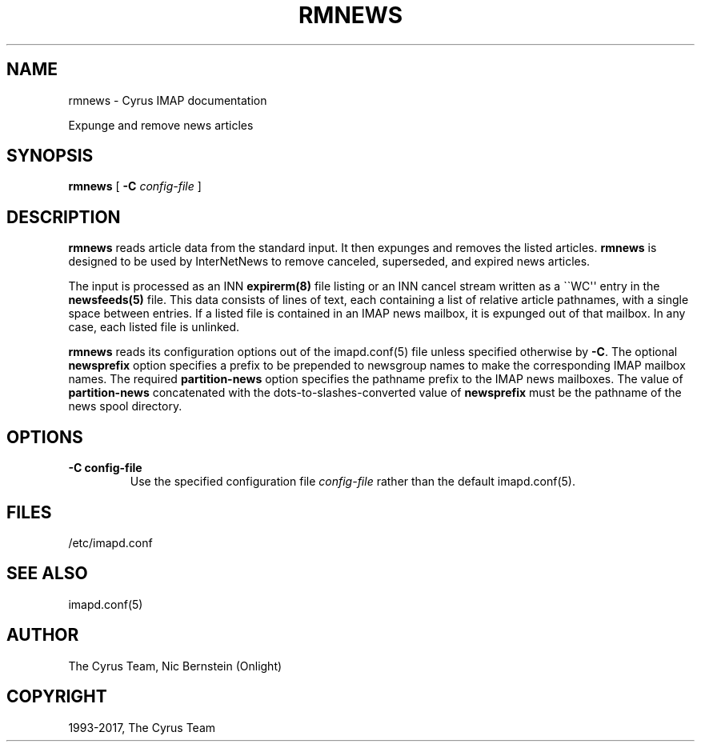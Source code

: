 .\" Man page generated from reStructuredText.
.
.TH "RMNEWS" "8" "August 10, 2018" "3.0.8" "Cyrus IMAP"
.SH NAME
rmnews \- Cyrus IMAP documentation
.
.nr rst2man-indent-level 0
.
.de1 rstReportMargin
\\$1 \\n[an-margin]
level \\n[rst2man-indent-level]
level margin: \\n[rst2man-indent\\n[rst2man-indent-level]]
-
\\n[rst2man-indent0]
\\n[rst2man-indent1]
\\n[rst2man-indent2]
..
.de1 INDENT
.\" .rstReportMargin pre:
. RS \\$1
. nr rst2man-indent\\n[rst2man-indent-level] \\n[an-margin]
. nr rst2man-indent-level +1
.\" .rstReportMargin post:
..
.de UNINDENT
. RE
.\" indent \\n[an-margin]
.\" old: \\n[rst2man-indent\\n[rst2man-indent-level]]
.nr rst2man-indent-level -1
.\" new: \\n[rst2man-indent\\n[rst2man-indent-level]]
.in \\n[rst2man-indent\\n[rst2man-indent-level]]u
..
.
.nr rst2man-indent-level 0
.
.de1 rstReportMargin
\\$1 \\n[an-margin]
level \\n[rst2man-indent-level]
level margin: \\n[rst2man-indent\\n[rst2man-indent-level]]
-
\\n[rst2man-indent0]
\\n[rst2man-indent1]
\\n[rst2man-indent2]
..
.de1 INDENT
.\" .rstReportMargin pre:
. RS \\$1
. nr rst2man-indent\\n[rst2man-indent-level] \\n[an-margin]
. nr rst2man-indent-level +1
.\" .rstReportMargin post:
..
.de UNINDENT
. RE
.\" indent \\n[an-margin]
.\" old: \\n[rst2man-indent\\n[rst2man-indent-level]]
.nr rst2man-indent-level -1
.\" new: \\n[rst2man-indent\\n[rst2man-indent-level]]
.in \\n[rst2man-indent\\n[rst2man-indent-level]]u
..
.sp
Expunge and remove news articles
.SH SYNOPSIS
.sp
.nf
\fBrmnews\fP [ \fB\-C\fP \fIconfig\-file\fP ]
.fi
.SH DESCRIPTION
.sp
\fBrmnews\fP reads article data from the standard input.  It then expunges
and removes the listed articles.  \fBrmnews\fP is designed to be used by
InterNetNews to remove canceled, superseded, and expired news articles.
.sp
The input is processed as an INN \fBexpirerm(8)\fP file listing or
an INN cancel stream written as a \(ga\(gaWC\(aq\(aq entry in the
\fBnewsfeeds(5)\fP file. This data consists of lines of text, each
containing a list of relative article pathnames, with a single space
between entries.  If a listed file is contained in an IMAP news
mailbox, it is expunged out of that mailbox.  In any case, each listed
file is unlinked.
.sp
\fBrmnews\fP reads its configuration options out of the imapd.conf(5) file unless specified otherwise by \fB\-C\fP\&. The optional \fBnewsprefix\fP option
specifies a prefix to be prepended to newsgroup names to make the
corresponding IMAP mailbox names.  The required \fBpartition\-news\fP
option specifies the pathname prefix to the IMAP news mailboxes.  The
value of \fBpartition\-news\fP concatenated with the
dots\-to\-slashes\-converted value of \fBnewsprefix\fP must be the pathname
of the news spool directory.
.SH OPTIONS
.INDENT 0.0
.TP
.B \-C config\-file
Use the specified configuration file \fIconfig\-file\fP rather than the default imapd.conf(5)\&.
.UNINDENT
.SH FILES
.sp
/etc/imapd.conf
.SH SEE ALSO
.sp
imapd.conf(5)
.SH AUTHOR
The Cyrus Team, Nic Bernstein (Onlight)
.SH COPYRIGHT
1993-2017, The Cyrus Team
.\" Generated by docutils manpage writer.
.
